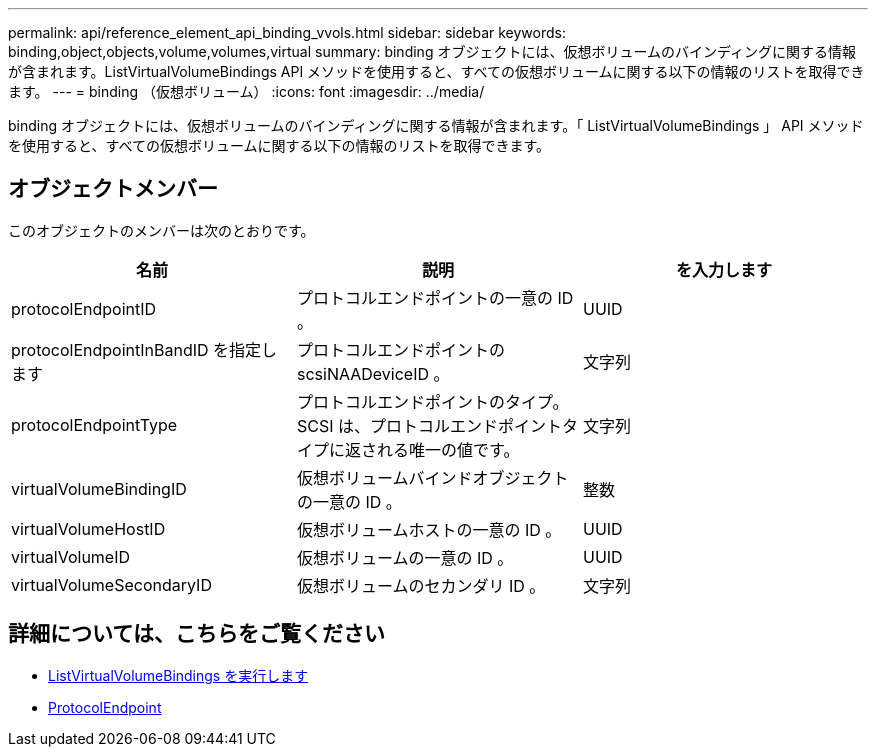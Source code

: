 ---
permalink: api/reference_element_api_binding_vvols.html 
sidebar: sidebar 
keywords: binding,object,objects,volume,volumes,virtual 
summary: binding オブジェクトには、仮想ボリュームのバインディングに関する情報が含まれます。ListVirtualVolumeBindings API メソッドを使用すると、すべての仮想ボリュームに関する以下の情報のリストを取得できます。 
---
= binding （仮想ボリューム）
:icons: font
:imagesdir: ../media/


[role="lead"]
binding オブジェクトには、仮想ボリュームのバインディングに関する情報が含まれます。「 ListVirtualVolumeBindings 」 API メソッドを使用すると、すべての仮想ボリュームに関する以下の情報のリストを取得できます。



== オブジェクトメンバー

このオブジェクトのメンバーは次のとおりです。

|===
| 名前 | 説明 | を入力します 


 a| 
protocolEndpointID
 a| 
プロトコルエンドポイントの一意の ID 。
 a| 
UUID



 a| 
protocolEndpointInBandID を指定します
 a| 
プロトコルエンドポイントの scsiNAADeviceID 。
 a| 
文字列



 a| 
protocolEndpointType
 a| 
プロトコルエンドポイントのタイプ。SCSI は、プロトコルエンドポイントタイプに返される唯一の値です。
 a| 
文字列



 a| 
virtualVolumeBindingID
 a| 
仮想ボリュームバインドオブジェクトの一意の ID 。
 a| 
整数



 a| 
virtualVolumeHostID
 a| 
仮想ボリュームホストの一意の ID 。
 a| 
UUID



 a| 
virtualVolumeID
 a| 
仮想ボリュームの一意の ID 。
 a| 
UUID



 a| 
virtualVolumeSecondaryID
 a| 
仮想ボリュームのセカンダリ ID 。
 a| 
文字列

|===


== 詳細については、こちらをご覧ください

* xref:reference_element_api_listvirtualvolumebindings.adoc[ListVirtualVolumeBindings を実行します]
* xref:reference_element_api_protocolendpoint.adoc[ProtocolEndpoint]


